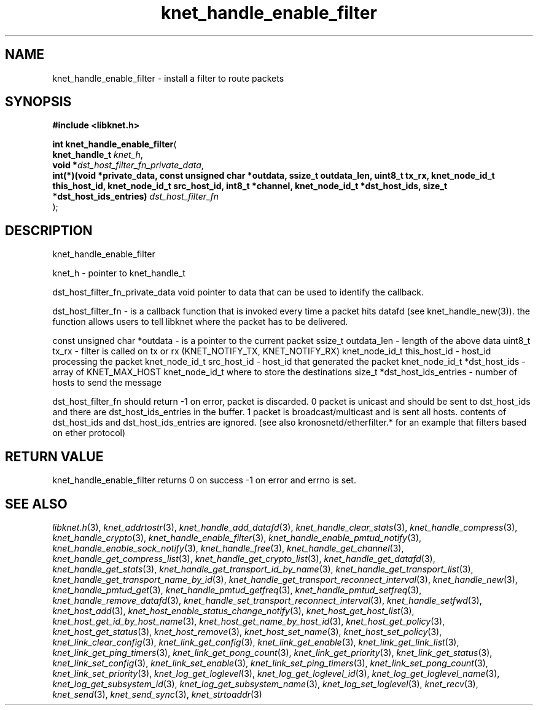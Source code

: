 .\" File automatically generated by doxy2man0.2
.\" Generation date: Mon Oct 30 2017
.TH knet_handle_enable_filter 3 2017-10-30 "kronosnet" "Kronosnet Programmer's Manual"
.SH "NAME"
knet_handle_enable_filter \- install a filter to route packets
.SH SYNOPSIS
.nf
.B #include <libknet.h>
.sp
\fBint knet_handle_enable_filter\fP(
    \fBknet_handle_t                                                                                                                                                                                                                      \fP\fIknet_h\fP,
    \fBvoid                                                                                                                                                                                                                              *\fP\fIdst_host_filter_fn_private_data\fP,
    \fBint(*)(void *private_data, const unsigned char *outdata, ssize_t outdata_len, uint8_t tx_rx, knet_node_id_t this_host_id, knet_node_id_t src_host_id, int8_t *channel, knet_node_id_t *dst_host_ids, size_t *dst_host_ids_entries) \fP\fIdst_host_filter_fn\fP
);
.fi
.SH DESCRIPTION
.PP 
knet_handle_enable_filter
.PP 
knet_h - pointer to knet_handle_t
.PP 
dst_host_filter_fn_private_data void pointer to data that can be used to identify the callback.
.PP 
dst_host_filter_fn - is a callback function that is invoked every time a packet hits datafd (see knet_handle_new(3)). the function allows users to tell libknet where the packet has to be delivered.
.PP 
const unsigned char *outdata - is a pointer to the current packet ssize_t outdata_len - length of the above data uint8_t tx_rx - filter is called on tx or rx (KNET_NOTIFY_TX, KNET_NOTIFY_RX) knet_node_id_t this_host_id - host_id processing the packet knet_node_id_t src_host_id - host_id that generated the packet knet_node_id_t *dst_host_ids - array of KNET_MAX_HOST knet_node_id_t where to store the destinations size_t *dst_host_ids_entries - number of hosts to send the message
.PP 
dst_host_filter_fn should return -1 on error, packet is discarded. 0 packet is unicast and should be sent to dst_host_ids and there are dst_host_ids_entries in the buffer. 1 packet is broadcast/multicast and is sent all hosts. contents of dst_host_ids and dst_host_ids_entries are ignored. (see also kronosnetd/etherfilter.* for an example that filters based on ether protocol)
.SH RETURN VALUE
.PP
knet_handle_enable_filter returns 0 on success -1 on error and errno is set. 
.SH SEE ALSO
.PP
.nh
.ad l
\fIlibknet.h\fP(3), \fIknet_addrtostr\fP(3), \fIknet_handle_add_datafd\fP(3), \fIknet_handle_clear_stats\fP(3), \fIknet_handle_compress\fP(3), \fIknet_handle_crypto\fP(3), \fIknet_handle_enable_filter\fP(3), \fIknet_handle_enable_pmtud_notify\fP(3), \fIknet_handle_enable_sock_notify\fP(3), \fIknet_handle_free\fP(3), \fIknet_handle_get_channel\fP(3), \fIknet_handle_get_compress_list\fP(3), \fIknet_handle_get_crypto_list\fP(3), \fIknet_handle_get_datafd\fP(3), \fIknet_handle_get_stats\fP(3), \fIknet_handle_get_transport_id_by_name\fP(3), \fIknet_handle_get_transport_list\fP(3), \fIknet_handle_get_transport_name_by_id\fP(3), \fIknet_handle_get_transport_reconnect_interval\fP(3), \fIknet_handle_new\fP(3), \fIknet_handle_pmtud_get\fP(3), \fIknet_handle_pmtud_getfreq\fP(3), \fIknet_handle_pmtud_setfreq\fP(3), \fIknet_handle_remove_datafd\fP(3), \fIknet_handle_set_transport_reconnect_interval\fP(3), \fIknet_handle_setfwd\fP(3), \fIknet_host_add\fP(3), \fIknet_host_enable_status_change_notify\fP(3), \fIknet_host_get_host_list\fP(3), \fIknet_host_get_id_by_host_name\fP(3), \fIknet_host_get_name_by_host_id\fP(3), \fIknet_host_get_policy\fP(3), \fIknet_host_get_status\fP(3), \fIknet_host_remove\fP(3), \fIknet_host_set_name\fP(3), \fIknet_host_set_policy\fP(3), \fIknet_link_clear_config\fP(3), \fIknet_link_get_config\fP(3), \fIknet_link_get_enable\fP(3), \fIknet_link_get_link_list\fP(3), \fIknet_link_get_ping_timers\fP(3), \fIknet_link_get_pong_count\fP(3), \fIknet_link_get_priority\fP(3), \fIknet_link_get_status\fP(3), \fIknet_link_set_config\fP(3), \fIknet_link_set_enable\fP(3), \fIknet_link_set_ping_timers\fP(3), \fIknet_link_set_pong_count\fP(3), \fIknet_link_set_priority\fP(3), \fIknet_log_get_loglevel\fP(3), \fIknet_log_get_loglevel_id\fP(3), \fIknet_log_get_loglevel_name\fP(3), \fIknet_log_get_subsystem_id\fP(3), \fIknet_log_get_subsystem_name\fP(3), \fIknet_log_set_loglevel\fP(3), \fIknet_recv\fP(3), \fIknet_send\fP(3), \fIknet_send_sync\fP(3), \fIknet_strtoaddr\fP(3)
.ad
.hy
